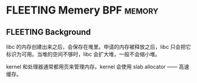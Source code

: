 * FLEETING Memery                                                :BPF:memory:
** FLEETING Background

libc 的内存创建出来之后，会保存在堆里。申请的内存被释放之后，libc 只会把它标识为可用。当堆的空间不够时，libc 会扩大堆，一般不会缩小堆。

kernel 和处理器通常都用页来管理内存。kernel 会使用 slab allocator —— 高速缓存。
